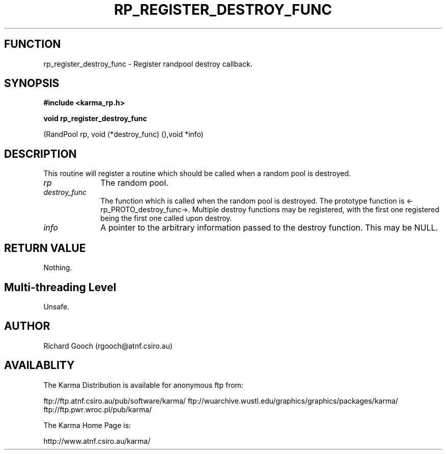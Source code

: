 .TH RP_REGISTER_DESTROY_FUNC 3 "13 Nov 2005" "Karma Distribution"
.SH FUNCTION
rp_register_destroy_func \- Register randpool destroy callback.
.SH SYNOPSIS
.B #include <karma_rp.h>
.sp
.B void rp_register_destroy_func
.sp
(RandPool rp, void (*destroy_func) (),void *info)
.SH DESCRIPTION
This routine will register a routine which should be called when
a random pool is destroyed.
.IP \fIrp\fP 1i
The random pool.
.IP \fIdestroy_func\fP 1i
The function which is called when the random pool is
destroyed. The prototype function is <-rp_PROTO_destroy_func->.
Multiple destroy functions may be registered, with the first one registered
being the first one called upon destroy.
.IP \fIinfo\fP 1i
A pointer to the arbitrary information passed to the destroy
function. This may be NULL.
.SH RETURN VALUE
Nothing.
.SH Multi-threading Level
Unsafe.
.SH AUTHOR
Richard Gooch (rgooch@atnf.csiro.au)
.SH AVAILABLITY
The Karma Distribution is available for anonymous ftp from:

ftp://ftp.atnf.csiro.au/pub/software/karma/
ftp://wuarchive.wustl.edu/graphics/graphics/packages/karma/
ftp://ftp.pwr.wroc.pl/pub/karma/

The Karma Home Page is:

http://www.atnf.csiro.au/karma/
